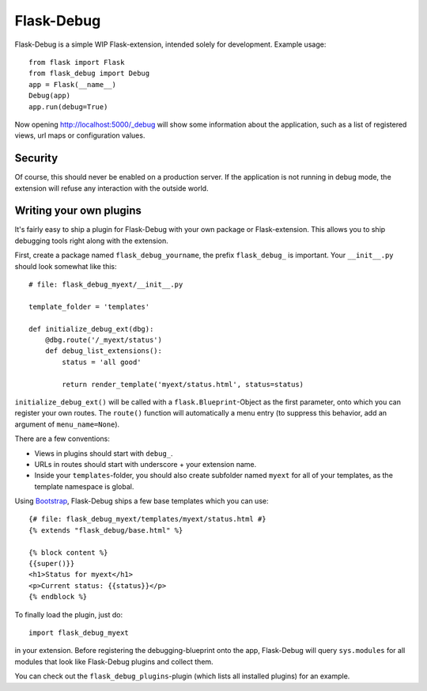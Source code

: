 Flask-Debug
===========

.. image:: https://travis-ci.org/mbr/Flask-Debug.svg?branch=master
   :target: https://travis-ci.org/mbr/Flask-Debug

Flask-Debug is a simple WIP Flask-extension, intended solely for development.
Example usage::

  from flask import Flask
  from flask_debug import Debug
  app = Flask(__name__)
  Debug(app)
  app.run(debug=True)

Now opening http://localhost:5000/_debug will show some information about
the application, such as a list of registered views,
url maps or configuration values.


Security
--------

Of course, this should never be enabled on a production server. If the
application is not running in debug mode, the extension will refuse any
interaction with the outside world.


Writing your own plugins
------------------------

It's fairly easy to ship a plugin for Flask-Debug with your own package or
Flask-extension. This allows you to ship debugging tools right along with
the extension.

First, create a package named ``flask_debug_yourname``, the prefix
``flask_debug_`` is important. Your ``__init__.py`` should look somewhat
like this::

  # file: flask_debug_myext/__init__.py

  template_folder = 'templates'

  def initialize_debug_ext(dbg):
      @dbg.route('/_myext/status')
      def debug_list_extensions():
          status = 'all good'

          return render_template('myext/status.html', status=status)

``initialize_debug_ext()`` will be called with a ``flask.Blueprint``-Object
as the first parameter, onto which you can register your own routes. The
``route()`` function will automatically a menu entry (to suppress this
behavior, add an argument of ``menu_name=None``).

There are a few conventions:

* Views in plugins should start with ``debug_``.
* URLs in routes should start with underscore + your extension name.
* Inside your ``templates``-folder, you should also create subfolder named ``myext``
  for all of your templates, as the template namespace is global.

Using `Bootstrap <http://getboostrap.com>`_, Flask-Debug ships a few base
templates which you can use::

  {# file: flask_debug_myext/templates/myext/status.html #}
  {% extends "flask_debug/base.html" %}

  {% block content %}
  {{super()}}
  <h1>Status for myext</h1>
  <p>Current status: {{status}}</p>
  {% endblock %}

To finally load the plugin, just do::

  import flask_debug_myext

in your extension. Before registering the debugging-blueprint onto the app,
Flask-Debug will query ``sys.modules`` for all modules that look like
Flask-Debug plugins and collect them.

You can check out the ``flask_debug_plugins``-plugin (which lists all
installed plugins) for an example.
